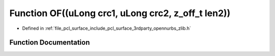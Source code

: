 .. _exhale_function_zlib_8h_1a35b6e16ca9bee651ef93d8c6aeadee77:

Function OF((uLong crc1, uLong crc2, z_off_t len2))
===================================================

- Defined in :ref:`file_pcl_surface_include_pcl_surface_3rdparty_opennurbs_zlib.h`


Function Documentation
----------------------


.. doxygenfunction:: OF((uLong crc1, uLong crc2, z_off_t len2))
